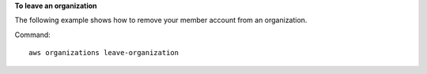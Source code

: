 **To leave an organization**

The following example shows how to remove your member account from an organization.  

Command::

  aws organizations leave-organization